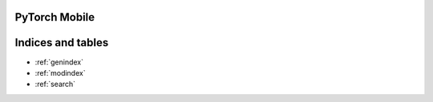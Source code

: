 

PyTorch Mobile
==============

 .. toctree::
   :maxdepth: 0
   :caption: Contents:
   :includehidden:
 
   home
   quickstarts
   android
   ios

Indices and tables
==================

* :ref:`genindex`
* :ref:`modindex`
* :ref:`search`
